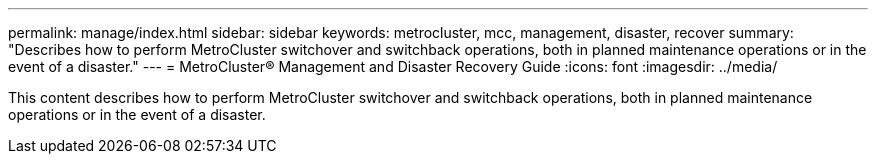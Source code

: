 ---
permalink: manage/index.html
sidebar: sidebar
keywords: metrocluster, mcc, management, disaster, recover
summary: "Describes how to perform MetroCluster switchover and switchback operations, both in planned maintenance operations or in the event of a disaster."
---
= MetroCluster® Management and Disaster Recovery Guide
:icons: font
:imagesdir: ../media/

[.lead]

This content describes how to perform MetroCluster switchover and switchback operations, both in planned maintenance operations or in the event of a disaster.
